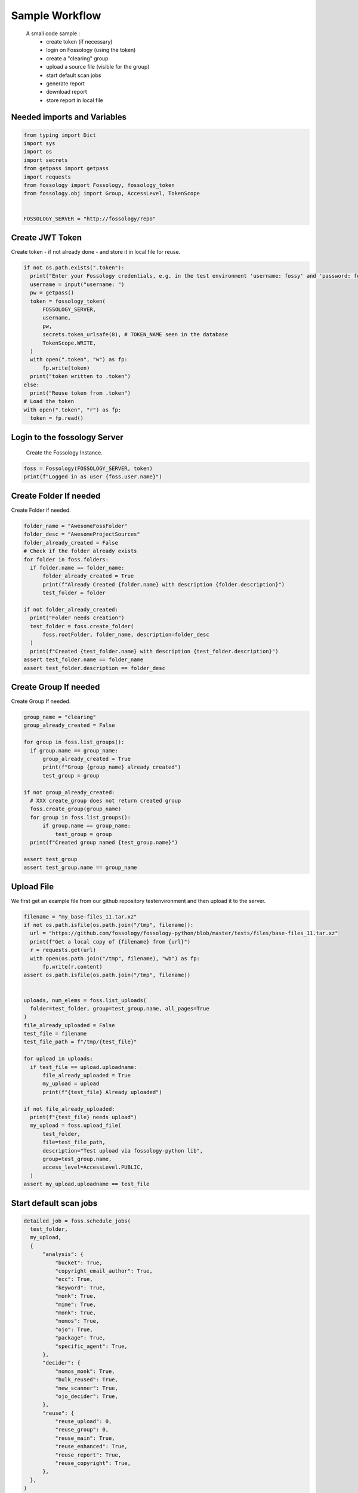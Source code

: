 ===============
Sample Workflow
===============

 A small code sample :
    - create token (if necessary)
    - login on Fossology (using the token)
    - create a "clearing" group
    - upload a source file (visible for the group)
    - start default scan jobs
    - generate report
    - download report
    - store report in local file

Needed imports and Variables
============================

.. code-block:: python

    from typing import Dict
    import sys
    import os
    import secrets
    from getpass import getpass
    import requests
    from fossology import Fossology, fossology_token
    from fossology.obj import Group, AccessLevel, TokenScope


    FOSSOLOGY_SERVER = "http://fossology/repo"

Create JWT Token
================

Create token - if not already done - and store it in local file for reuse.

.. code-block:: python

  if not os.path.exists(".token"):
    print("Enter your Fossology credentials, e.g. in the test environment 'username: fossy' and 'password: fossy'")
    username = input("username: ")
    pw = getpass()
    token = fossology_token(
        FOSSOLOGY_SERVER,
        username,
        pw,
        secrets.token_urlsafe(8), # TOKEN_NAME seen in the database
        TokenScope.WRITE,
    )
    with open(".token", "w") as fp:
        fp.write(token)
    print("token written to .token")
  else:
    print("Reuse token from .token")
  # Load the token
  with open(".token", "r") as fp:
    token = fp.read()


Login to the fossology Server
=============================

 Create the Fossology Instance.

.. code-block:: python

  foss = Fossology(FOSSOLOGY_SERVER, token)
  print(f"Logged in as user {foss.user.name}")


Create Folder If needed 
=======================

Create Folder if needed.

.. code-block:: python

  folder_name = "AwesomeFossFolder"
  folder_desc = "AwesomeProjectSources"
  folder_already_created = False
  # Check if the folder already exists
  for folder in foss.folders:
    if folder.name == folder_name:
        folder_already_created = True
        print(f"Already Created {folder.name} with description {folder.description}")
        test_folder = folder

  if not folder_already_created:
    print("Folder needs creation")
    test_folder = foss.create_folder(
        foss.rootFolder, folder_name, description=folder_desc
    )
    print(f"Created {test_folder.name} with description {test_folder.description}")
  assert test_folder.name == folder_name
  assert test_folder.description == folder_desc



Create Group If needed 
=======================

Create Group If needed.

.. code-block:: python

  group_name = "clearing"
  group_already_created = False

  for group in foss.list_groups():
    if group.name == group_name:
        group_already_created = True
        print(f"Group {group_name} already created")
        test_group = group

  if not group_already_created:
    # XXX create_group does not return created group
    foss.create_group(group_name)
    for group in foss.list_groups():
        if group.name == group_name:
            test_group = group
    print(f"Created group named {test_group.name}")

  assert test_group
  assert test_group.name == group_name




Upload File 
===========
We first get an example file from our github repository testenvironment and then
upload it to the server. 

.. code-block:: python

  filename = "my_base-files_11.tar.xz"
  if not os.path.isfile(os.path.join("/tmp", filename)):
    url = "https://github.com/fossology/fossology-python/blob/master/tests/files/base-files_11.tar.xz"
    print(f"Get a local copy of {filename} from {url}")
    r = requests.get(url)
    with open(os.path.join("/tmp", filename), "wb") as fp:
        fp.write(r.content)
  assert os.path.isfile(os.path.join("/tmp", filename))


  uploads, num_elems = foss.list_uploads(
    folder=test_folder, group=test_group.name, all_pages=True
  )
  file_already_uploaded = False
  test_file = filename
  test_file_path = f"/tmp/{test_file}"

  for upload in uploads:
    if test_file == upload.uploadname:
        file_already_uploaded = True
        my_upload = upload
        print(f"{test_file} Already uploaded")

  if not file_already_uploaded:
    print(f"{test_file} needs upload")
    my_upload = foss.upload_file(
        test_folder,
        file=test_file_path,
        description="Test upload via fossology-python lib",
        group=test_group.name,
        access_level=AccessLevel.PUBLIC,
    )
  assert my_upload.uploadname == test_file

Start default scan jobs
=======================

.. code-block:: python

  detailed_job = foss.schedule_jobs(
    test_folder,
    my_upload,
    {
        "analysis": {
            "bucket": True,
            "copyright_email_author": True,
            "ecc": True,
            "keyword": True,
            "monk": True,
            "mime": True,
            "monk": True,
            "nomos": True,
            "ojo": True,
            "package": True,
            "specific_agent": True,
        },
        "decider": {
            "nomos_monk": True,
            "bulk_reused": True,
            "new_scanner": True,
            "ojo_decider": True,
        },
        "reuse": {
            "reuse_upload": 0,
            "reuse_group": 0,
            "reuse_main": True,
            "reuse_enhanced": True,
            "reuse_report": True,
            "reuse_copyright": True,
        },
    },
  )

  print(f"scan job {detailed_job} set up")


Generate report
===============

.. code-block:: python

  report_id = foss.generate_report(my_upload, group=test_group.name)
  print(f"report created with id {report_id} ")

Download report
===============

.. code-block:: python

  content, name = foss.download_report(report_id, test_group.name)

Write report to disk
====================

.. code-block:: python

  dst = os.path.join("/tmp",name, "wb")
  with open(dst, "wb") as fp:
    fp.write(content)

  print(f"report was written to file {dst}.")

Output
======

::

    username/password within the testenvironment is fossy/fossy
    username: fossy
    Password: 
    token written to .token
    Logged in as user fossy
    Folder needs creation
    Created AwesomeFossFolder with description AwesomeProjectSources
    Created group named clearing
    my_base-files_11.tar.xz needs upload
    scan job Job 'my_base-files_11.tar.xz' (3) queued on 2021-08-09 14:03:20.253572+00 (Status: Processing ETA: 0) set up
    report created with id 4 
    report was written to file /tmp/ReadMe_OSS_my_base-files_11.tar.xz_1628517800.txt


